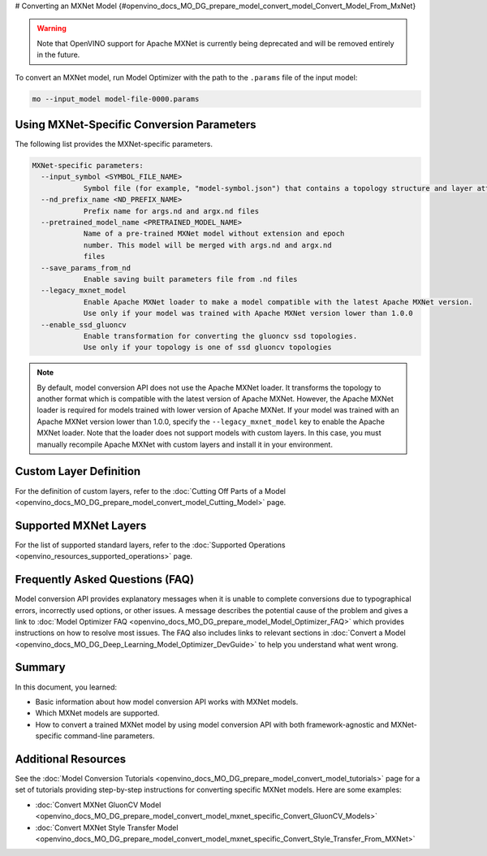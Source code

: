 # Converting an MXNet Model {#openvino_docs_MO_DG_prepare_model_convert_model_Convert_Model_From_MxNet}


.. meta::
   :description: Learn how to convert a model from the
                 MXNet format to the OpenVINO Intermediate Representation.


.. warning::

   Note that OpenVINO support for Apache MXNet is currently being deprecated and will be removed entirely in the future.

To convert an MXNet model, run Model Optimizer with the path to the ``.params`` file of the input model:

.. code-block:: sh

  mo --input_model model-file-0000.params


Using MXNet-Specific Conversion Parameters
##########################################

The following list provides the MXNet-specific parameters.

.. code-block:: sh

  MXNet-specific parameters:
    --input_symbol <SYMBOL_FILE_NAME>
              Symbol file (for example, "model-symbol.json") that contains a topology structure and layer attributes
    --nd_prefix_name <ND_PREFIX_NAME>
              Prefix name for args.nd and argx.nd files
    --pretrained_model_name <PRETRAINED_MODEL_NAME>
              Name of a pre-trained MXNet model without extension and epoch
              number. This model will be merged with args.nd and argx.nd
              files
    --save_params_from_nd
              Enable saving built parameters file from .nd files
    --legacy_mxnet_model
              Enable Apache MXNet loader to make a model compatible with the latest Apache MXNet version.
              Use only if your model was trained with Apache MXNet version lower than 1.0.0
    --enable_ssd_gluoncv
              Enable transformation for converting the gluoncv ssd topologies.
              Use only if your topology is one of ssd gluoncv topologies


.. note::

   By default, model conversion API does not use the Apache MXNet loader. It transforms the topology to another format which is compatible with the latest version of Apache MXNet. However, the Apache MXNet loader is required for models trained with lower version of Apache MXNet. If your model was trained with an Apache MXNet version lower than 1.0.0, specify the ``--legacy_mxnet_model`` key to enable the Apache MXNet loader. Note that the loader does not support models with custom layers. In this case, you must manually recompile Apache MXNet with custom layers and install it in your environment.

Custom Layer Definition
#######################

For the definition of custom layers, refer to the :doc:`Cutting Off Parts of a Model <openvino_docs_MO_DG_prepare_model_convert_model_Cutting_Model>` page.

Supported MXNet Layers
#######################

For the list of supported standard layers, refer to the :doc:`Supported Operations <openvino_resources_supported_operations>` page.

Frequently Asked Questions (FAQ)
################################

Model conversion API provides explanatory messages when it is unable to complete conversions due to typographical errors, incorrectly used options, or other issues. A message describes the potential cause of the problem and gives a link to :doc:`Model Optimizer FAQ <openvino_docs_MO_DG_prepare_model_Model_Optimizer_FAQ>` which provides instructions on how to resolve most issues. The FAQ also includes links to relevant sections in :doc:`Convert a Model <openvino_docs_MO_DG_Deep_Learning_Model_Optimizer_DevGuide>` to help you understand what went wrong.

Summary
########

In this document, you learned:

* Basic information about how model conversion API works with MXNet models.
* Which MXNet models are supported.
* How to convert a trained MXNet model by using model conversion API with both framework-agnostic and MXNet-specific command-line parameters.

Additional Resources
####################

See the :doc:`Model Conversion Tutorials <openvino_docs_MO_DG_prepare_model_convert_model_tutorials>` page for a set of tutorials providing step-by-step instructions for converting specific MXNet models. Here are some examples:

* :doc:`Convert MXNet GluonCV Model <openvino_docs_MO_DG_prepare_model_convert_model_mxnet_specific_Convert_GluonCV_Models>`
* :doc:`Convert MXNet Style Transfer Model <openvino_docs_MO_DG_prepare_model_convert_model_mxnet_specific_Convert_Style_Transfer_From_MXNet>`

